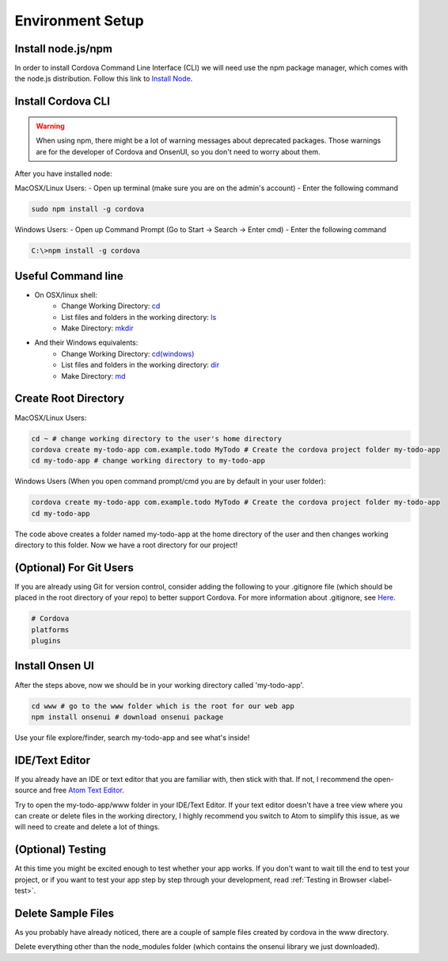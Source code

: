 #################
Environment Setup
#################

Install node.js/npm
===================

In order to install Cordova Command Line Interface (CLI) we will need use the npm package manager, which comes with the node.js distribution. Follow this link to `Install Node <https://nodejs.org/en/download/>`_.

Install Cordova CLI
===================

.. warning::
    When using npm, there might be a lot of warning messages about deprecated packages. Those warnings are for the developer of Cordova and OnsenUI, so you don't need to worry about them.

After you have installed node:

MacOSX/Linux Users:
- Open up terminal (make sure you are on the admin's account)
- Enter the following command

.. code-block:: shell

    sudo npm install -g cordova

Windows Users:
- Open up Command Prompt (Go to Start -> Search -> Enter cmd)
- Enter the following command

.. code-block:: shell

    C:\>npm install -g cordova

.. seealso::

    `The Official tutorial of Cordova <https://cordova.apache.org/docs/en/latest/guide/overview/index.html>`_.

Useful Command line
===================
- On OSX/linux shell:
    - Change Working Directory: `cd <http://linuxcommand.org/lts0020.php#cd>`_
    - List files and folders in the working directory: `ls <http://linuxcommand.org/lts0030.php#ls>`_
    - Make Directory: `mkdir <http://linuxcommand.org/lts0050.php#mkdir>`_
- And their Windows equivalents:
    - Change Working Directory: `cd(windows) <https://technet.microsoft.com/en-us/library/cc731237(v=ws.11).aspx>`_
    - List files and folders in the working directory: `dir <https://technet.microsoft.com/en-us/library/cc755121(v=ws.11).aspx>`_
    - Make Directory: `md <https://technet.microsoft.com/en-us/library/cc754711(v=ws.11).aspx>`_

.. seealso::

    Tip: If you want to navigate to the parent folder of the current working directory, use 'cd ..'

Create Root Directory
=====================
MacOSX/Linux Users:

.. code-block:: shell

    cd ~ # change working directory to the user's home directory
    cordova create my-todo-app com.example.todo MyTodo # Create the cordova project folder my-todo-app
    cd my-todo-app # change working directory to my-todo-app

Windows Users (When you open command prompt/cmd you are by default in your user folder):

.. code-block:: shell

    cordova create my-todo-app com.example.todo MyTodo # Create the cordova project folder my-todo-app
    cd my-todo-app

The code above creates a folder named my-todo-app at the home directory of the user and then changes working directory to this folder. Now we have a root directory for our project!


(Optional) For Git Users
========================
If you are already using Git for version control, consider adding the following to your .gitignore file (which should be placed in the root directory of your repo) to better support Cordova. For more information about .gitignore, see `Here <https://help.github.com/articles/ignoring-files/#create-a-local-gitignore>`_.

.. code-block:: guess

    # Cordova
    platforms
    plugins


Install Onsen UI
================
After the steps above, now we should be in your working directory called 'my-todo-app'.

.. code-block:: shell

    cd www # go to the www folder which is the root for our web app
    npm install onsenui # download onsenui package

Use your file explore/finder, search my-todo-app and see what's inside!

.. seealso::

    `Official tutorial of Onsen UI <https://onsen.io/getting-started/#npm>`_

.. _label-ide:

IDE/Text Editor
===============
If you already have an IDE or text editor that you are familiar with, then stick with that. If not, I recommend the open-source and free `Atom Text Editor <https://atom.io/>`_.

Try to open the my-todo-app/www folder in your IDE/Text Editor. If your text editor doesn't have a tree view where you can create or delete files in the working directory, I highly recommend you switch to Atom to simplify this issue, as we will need to create and delete a lot of things.

.. seealso::

    `Customize your Atom <https://scotch.io/bar-talk/best-of-atom-features-plugins-acting-like-sublime-text>`_

(Optional) Testing
==================
At this time you might be excited enough to test whether your app works. If you don't want to wait till the end to test your project, or if you want to test your app step by step through your development, read :ref:`Testing in Browser <label-test>`.

Delete Sample Files
===================
As you probably have already noticed, there are a couple of sample files created by cordova in the www directory.

Delete everything other than the node_modules folder (which contains the onsenui library we just downloaded).
